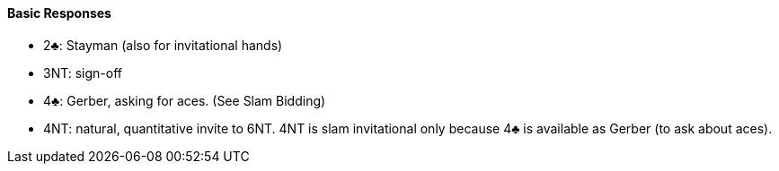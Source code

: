 #### Basic Responses
 * 2♣: Stayman (also for invitational hands)
 * 3NT: sign-off
 * 4♣: Gerber, asking for aces. (See Slam Bidding)
 * 4NT: natural, quantitative invite to 6NT. 4NT is slam invitational only because 4♣ is available as Gerber (to ask about aces).

